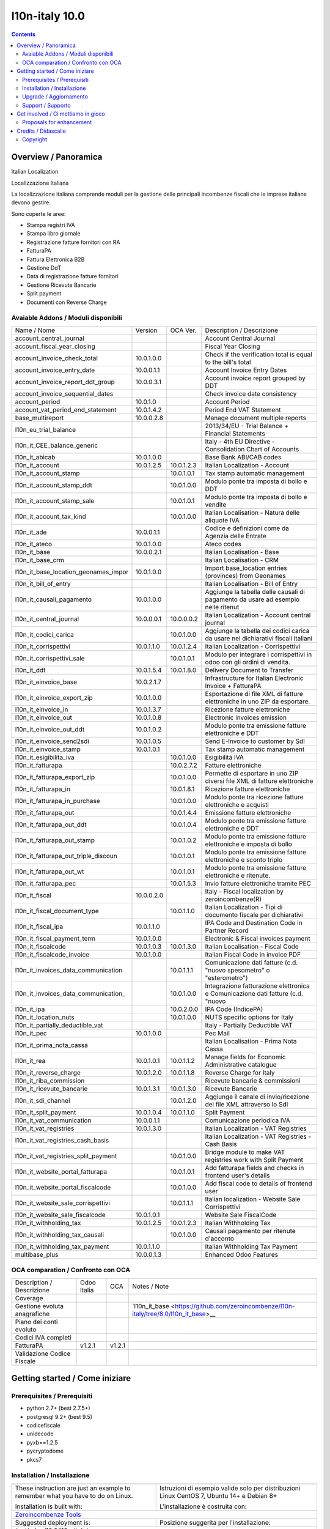 
================================
|Zeroincombenze| l10n-italy 10.0
================================
|Build Status| |Codecov Status| |license gpl| |Try Me|


.. contents::


Overview / Panoramica
=====================

|en| Italian Localization

|it| Localizzazione Italiana

La localizzazione italiana comprende moduli per la gestione delle principali
incombenze fiscali che le imprese italiane devono gestire.

Sono coperte le aree:

* Stampa registri IVA
* Stampa libro giornale
* Registrazione fatture fornitori con RA
* FatturaPA
* Fattura Elettronica B2B
* Gestione DdT
* Data di registrazione fatture fornitori
* Gestione Ricevute Bancarie
* Split payment
* Documenti con Reverse Charge

Avaiable Addons / Moduli disponibili
------------------------------------

+--------------------------------------+------------+------------+----------------------------------------------------------------------------------+
| Name / Nome                          | Version    | OCA Ver.   | Description / Descrizione                                                        |
+--------------------------------------+------------+------------+----------------------------------------------------------------------------------+
| account_central_journal              | |no_check| | |halt|     | Account Central Journal                                                          |
+--------------------------------------+------------+------------+----------------------------------------------------------------------------------+
| account_fiscal_year_closing          | |halt|     | |no_check| | Fiscal Year Closing                                                              |
+--------------------------------------+------------+------------+----------------------------------------------------------------------------------+
| account_invoice_check_total          | 10.0.1.0.0 | |no_check| |  Check if the verification total is equal to the bill's total                    |
+--------------------------------------+------------+------------+----------------------------------------------------------------------------------+
| account_invoice_entry_date           | 10.0.0.1.1 | |halt|     | Account Invoice Entry Dates                                                      |
+--------------------------------------+------------+------------+----------------------------------------------------------------------------------+
| account_invoice_report_ddt_group     | 10.0.0.3.1 | |same|     | Account invoice report grouped by DDT                                            |
+--------------------------------------+------------+------------+----------------------------------------------------------------------------------+
| account_invoice_sequential_dates     | |halt|     | |halt|     | Check invoice date consistency                                                   |
+--------------------------------------+------------+------------+----------------------------------------------------------------------------------+
| account_period                       | 10.0.1.0   | |no_check| | Account Period                                                                   |
+--------------------------------------+------------+------------+----------------------------------------------------------------------------------+
| account_vat_period_end_statement     | 10.0.1.4.2 | |same|     | Period End VAT Statement                                                         |
+--------------------------------------+------------+------------+----------------------------------------------------------------------------------+
| base_multireport                     | 10.0.0.2.8 | |no_check| | Manage document multiple reports                                                 |
+--------------------------------------+------------+------------+----------------------------------------------------------------------------------+
| l10n_eu_trial_balance                | |halt|     | |no_check| | 2013/34/EU - Trial Balance + Financial Statements                                |
+--------------------------------------+------------+------------+----------------------------------------------------------------------------------+
| l10n_it_CEE_balance_generic          | |halt|     | |halt|     | Italy - 4th EU Directive - Consolidation Chart of Accounts                       |
+--------------------------------------+------------+------------+----------------------------------------------------------------------------------+
| l10n_it_abicab                       | 10.0.1.0.0 | |same|     | Base Bank ABI/CAB codes                                                          |
+--------------------------------------+------------+------------+----------------------------------------------------------------------------------+
| l10n_it_account                      | 10.0.1.2.5 | 10.0.1.2.3 | Italian Localization - Account                                                   |
+--------------------------------------+------------+------------+----------------------------------------------------------------------------------+
| l10n_it_account_stamp                | |no_check| | 10.0.1.0.1 | Tax stamp automatic management                                                   |
+--------------------------------------+------------+------------+----------------------------------------------------------------------------------+
| l10n_it_account_stamp_ddt            | |no_check| | 10.0.1.0.0 | Modulo ponte tra imposta di bollo e DDT                                          |
+--------------------------------------+------------+------------+----------------------------------------------------------------------------------+
| l10n_it_account_stamp_sale           | |no_check| | 10.0.1.0.1 | Modulo ponte tra imposta di bollo e vendite                                      |
+--------------------------------------+------------+------------+----------------------------------------------------------------------------------+
| l10n_it_account_tax_kind             | |no_check| | 10.0.1.0.0 | Italian Localisation - Natura delle aliquote IVA                                 |
+--------------------------------------+------------+------------+----------------------------------------------------------------------------------+
| l10n_it_ade                          | 10.0.0.1.1 | |no_check| | Codice e definizioni come da Agenzia delle Entrate                               |
+--------------------------------------+------------+------------+----------------------------------------------------------------------------------+
| l10n_it_ateco                        | 10.0.1.0.0 | |same|     | Ateco codes                                                                      |
+--------------------------------------+------------+------------+----------------------------------------------------------------------------------+
| l10n_it_base                         | 10.0.0.2.1 | |no_check| | Italian Localisation - Base                                                      |
+--------------------------------------+------------+------------+----------------------------------------------------------------------------------+
| l10n_it_base_crm                     | |halt|     | |halt|     | Italian Localisation - CRM                                                       |
+--------------------------------------+------------+------------+----------------------------------------------------------------------------------+
| l10n_it_base_location_geonames_impor | 10.0.1.0.0 | |same|     | Import base_location entries (provinces) from Geonames                           |
+--------------------------------------+------------+------------+----------------------------------------------------------------------------------+
| l10n_it_bill_of_entry                | |halt|     | |halt|     | Italian Localisation - Bill of Entry                                             |
+--------------------------------------+------------+------------+----------------------------------------------------------------------------------+
| l10n_it_causali_pagamento            | 10.0.1.0.0 | |same|     | Aggiunge la tabella delle causali di pagamento da usare ad esempio nelle ritenut |
+--------------------------------------+------------+------------+----------------------------------------------------------------------------------+
| l10n_it_central_journal              | 10.0.0.0.1 | 10.0.0.0.2 | Italian Localization - Account central journal                                   |
+--------------------------------------+------------+------------+----------------------------------------------------------------------------------+
| l10n_it_codici_carica                | |no_check| | 10.0.1.0.0 | Aggiunge la tabella dei codici carica da usare nei dichiarativi fiscali italiani |
+--------------------------------------+------------+------------+----------------------------------------------------------------------------------+
| l10n_it_corrispettivi                | 10.0.1.1.0 | 10.0.1.2.4 | Italian Localization - Corrispettivi                                             |
+--------------------------------------+------------+------------+----------------------------------------------------------------------------------+
| l10n_it_corrispettivi_sale           | |no_check| | 10.0.1.0.1 | Modulo per integrare i corrispettivi in odoo con gli ordini di vendita.          |
+--------------------------------------+------------+------------+----------------------------------------------------------------------------------+
| l10n_it_ddt                          | 10.0.1.5.4 | 10.0.1.8.0 | Delivery Document to Transfer                                                    |
+--------------------------------------+------------+------------+----------------------------------------------------------------------------------+
| l10n_it_einvoice_base                | 10.0.2.1.7 | |no_check| | Infrastructure for Italian Electronic Invoice + FatturaPA                        |
+--------------------------------------+------------+------------+----------------------------------------------------------------------------------+
| l10n_it_einvoice_export_zip          | 10.0.1.0.0 | |no_check| | Esportazione di file XML di fatture elettroniche in uno ZIP da esportare.        |
+--------------------------------------+------------+------------+----------------------------------------------------------------------------------+
| l10n_it_einvoice_in                  | 10.0.1.3.7 | |no_check| | Ricezione fatture elettroniche                                                   |
+--------------------------------------+------------+------------+----------------------------------------------------------------------------------+
| l10n_it_einvoice_out                 | 10.0.1.0.8 | |no_check| | Electronic invoices emission                                                     |
+--------------------------------------+------------+------------+----------------------------------------------------------------------------------+
| l10n_it_einvoice_out_ddt             | 10.0.1.0.2 | |no_check| | Modulo ponte tra emissione fatture elettroniche e DDT                            |
+--------------------------------------+------------+------------+----------------------------------------------------------------------------------+
| l10n_it_einvoice_send2sdi            | 10.0.1.0.5 | |no_check| | Send E-Invoice to customer by SdI                                                |
+--------------------------------------+------------+------------+----------------------------------------------------------------------------------+
| l10n_it_einvoice_stamp               | 10.0.1.0.1 | |no_check| | Tax stamp automatic management                                                   |
+--------------------------------------+------------+------------+----------------------------------------------------------------------------------+
| l10n_it_esigibilita_iva              | |no_check| | 10.0.1.0.0 | Esigibilità IVA                                                                  |
+--------------------------------------+------------+------------+----------------------------------------------------------------------------------+
| l10n_it_fatturapa                    | |no_check| | 10.0.2.7.2 | Fatture elettroniche                                                             |
+--------------------------------------+------------+------------+----------------------------------------------------------------------------------+
| l10n_it_fatturapa_export_zip         | |no_check| | 10.0.1.0.0 | Permette di esportare in uno ZIP diversi file XML di fatture elettroniche        |
+--------------------------------------+------------+------------+----------------------------------------------------------------------------------+
| l10n_it_fatturapa_in                 | |no_check| | 10.0.1.8.1 | Ricezione fatture elettroniche                                                   |
+--------------------------------------+------------+------------+----------------------------------------------------------------------------------+
| l10n_it_fatturapa_in_purchase        | |no_check| | 10.0.1.0.0 | Modulo ponte tra ricezione fatture elettroniche e acquisti                       |
+--------------------------------------+------------+------------+----------------------------------------------------------------------------------+
| l10n_it_fatturapa_out                | |no_check| | 10.0.1.4.4 | Emissione fatture elettroniche                                                   |
+--------------------------------------+------------+------------+----------------------------------------------------------------------------------+
| l10n_it_fatturapa_out_ddt            | |no_check| | 10.0.1.0.4 | Modulo ponte tra emissione fatture elettroniche e DDT                            |
+--------------------------------------+------------+------------+----------------------------------------------------------------------------------+
| l10n_it_fatturapa_out_stamp          | |no_check| | 10.0.1.0.2 | Modulo ponte tra emissione fatture elettroniche e imposta di bollo               |
+--------------------------------------+------------+------------+----------------------------------------------------------------------------------+
| l10n_it_fatturapa_out_triple_discoun | |no_check| | 10.0.1.0.1 | Modulo ponte tra emissione fatture elettroniche e sconto triplo                  |
+--------------------------------------+------------+------------+----------------------------------------------------------------------------------+
| l10n_it_fatturapa_out_wt             | |no_check| | 10.0.1.0.1 | Modulo ponte tra emissione fatture elettroniche e ritenute.                      |
+--------------------------------------+------------+------------+----------------------------------------------------------------------------------+
| l10n_it_fatturapa_pec                | |no_check| | 10.0.1.5.3 | Invio fatture elettroniche tramite PEC                                           |
+--------------------------------------+------------+------------+----------------------------------------------------------------------------------+
| l10n_it_fiscal                       | 10.0.0.2.0 | |no_check| | Italy - Fiscal localization by zeroincombenze(R)                                 |
+--------------------------------------+------------+------------+----------------------------------------------------------------------------------+
| l10n_it_fiscal_document_type         | |no_check| | 10.0.1.1.0 | Italian Localization - Tipi di documento fiscale per dichiarativi                |
+--------------------------------------+------------+------------+----------------------------------------------------------------------------------+
| l10n_it_fiscal_ipa                   | 10.0.1.1.0 | |no_check| | IPA Code and Destination Code in Partner Record                                  |
+--------------------------------------+------------+------------+----------------------------------------------------------------------------------+
| l10n_it_fiscal_payment_term          | 10.0.1.0.0 | |same|     | Electronic & Fiscal invoices payment                                             |
+--------------------------------------+------------+------------+----------------------------------------------------------------------------------+
| l10n_it_fiscalcode                   | 10.0.1.0.3 | 10.0.1.3.0 | Italian Localisation - Fiscal Code                                               |
+--------------------------------------+------------+------------+----------------------------------------------------------------------------------+
| l10n_it_fiscalcode_invoice           | 10.0.1.0.0 | |same|     | Italian Fiscal Code in invoice PDF                                               |
+--------------------------------------+------------+------------+----------------------------------------------------------------------------------+
| l10n_it_invoices_data_communication  | |no_check| | 10.0.1.1.1 | Comunicazione dati fatture (c.d. "nuovo spesometro" o "esterometro")             |
+--------------------------------------+------------+------------+----------------------------------------------------------------------------------+
| l10n_it_invoices_data_communication_ | |no_check| | 10.0.1.0.0 | Integrazione fatturazione elettronica e Comunicazione dati fatture (c.d. "nuovo  |
+--------------------------------------+------------+------------+----------------------------------------------------------------------------------+
| l10n_it_ipa                          | |no_check| | 10.0.2.0.0 | IPA Code (IndicePA)                                                              |
+--------------------------------------+------------+------------+----------------------------------------------------------------------------------+
| l10n_it_location_nuts                | |no_check| | 10.0.1.0.0 | NUTS specific options for Italy                                                  |
+--------------------------------------+------------+------------+----------------------------------------------------------------------------------+
| l10n_it_partially_deductible_vat     | |halt|     | |halt|     | Italy - Partially Deductible VAT                                                 |
+--------------------------------------+------------+------------+----------------------------------------------------------------------------------+
| l10n_it_pec                          | 10.0.1.0.0 | |same|     | Pec Mail                                                                         |
+--------------------------------------+------------+------------+----------------------------------------------------------------------------------+
| l10n_it_prima_nota_cassa             | |halt|     | |halt|     | Italian Localisation - Prima Nota Cassa                                          |
+--------------------------------------+------------+------------+----------------------------------------------------------------------------------+
| l10n_it_rea                          | 10.0.1.0.1 | 10.0.1.1.2 | Manage fields for  Economic Administrative catalogue                             |
+--------------------------------------+------------+------------+----------------------------------------------------------------------------------+
| l10n_it_reverse_charge               | 10.0.1.2.0 | 10.0.1.1.8 | Reverse Charge for Italy                                                         |
+--------------------------------------+------------+------------+----------------------------------------------------------------------------------+
| l10n_it_riba_commission              | |halt|     | |same|     | Ricevute bancarie & commissioni                                                  |
+--------------------------------------+------------+------------+----------------------------------------------------------------------------------+
| l10n_it_ricevute_bancarie            | 10.0.1.3.1 | 10.0.1.3.0 | Ricevute Bancarie                                                                |
+--------------------------------------+------------+------------+----------------------------------------------------------------------------------+
| l10n_it_sdi_channel                  | |no_check| | 10.0.1.2.0 | Aggiunge il canale di invio/ricezione dei file XML attraverso lo SdI             |
+--------------------------------------+------------+------------+----------------------------------------------------------------------------------+
| l10n_it_split_payment                | 10.0.1.0.4 | 10.0.1.1.0 | Split Payment                                                                    |
+--------------------------------------+------------+------------+----------------------------------------------------------------------------------+
| l10n_it_vat_communication            | 10.0.0.1.1 | |no_check| | Comunicazione periodica IVA                                                      |
+--------------------------------------+------------+------------+----------------------------------------------------------------------------------+
| l10n_it_vat_registries               | 10.0.1.3.0 | |same|     | Italian Localization - VAT Registries                                            |
+--------------------------------------+------------+------------+----------------------------------------------------------------------------------+
| l10n_it_vat_registries_cash_basis    | |halt|     | |same|     | Italian Localization - VAT Registries - Cash Basis                               |
+--------------------------------------+------------+------------+----------------------------------------------------------------------------------+
| l10n_it_vat_registries_split_payment | |no_check| | 10.0.1.0.0 | Bridge module to make VAT registries work with Split Payment                     |
+--------------------------------------+------------+------------+----------------------------------------------------------------------------------+
| l10n_it_website_portal_fatturapa     | |no_check| | 10.0.1.0.1 | Add fatturapa fields and checks in frontend user's details                       |
+--------------------------------------+------------+------------+----------------------------------------------------------------------------------+
| l10n_it_website_portal_fiscalcode    | |no_check| | 10.0.1.0.0 | Add fiscal code to details of frontend user                                      |
+--------------------------------------+------------+------------+----------------------------------------------------------------------------------+
| l10n_it_website_sale_corrispettivi   | |halt|     | 10.0.1.1.1 | Italian localization - Website Sale Corrispettivi                                |
+--------------------------------------+------------+------------+----------------------------------------------------------------------------------+
| l10n_it_website_sale_fiscalcode      | 10.0.1.0.1 | |same|     | Website Sale FiscalCode                                                          |
+--------------------------------------+------------+------------+----------------------------------------------------------------------------------+
| l10n_it_withholding_tax              | 10.0.1.2.5 | 10.0.1.2.3 | Italian Withholding Tax                                                          |
+--------------------------------------+------------+------------+----------------------------------------------------------------------------------+
| l10n_it_withholding_tax_causali      | |no_check| | 10.0.1.0.0 | Causali pagamento per ritenute d'acconto                                         |
+--------------------------------------+------------+------------+----------------------------------------------------------------------------------+
| l10n_it_withholding_tax_payment      | 10.0.1.1.0 | |same|     | Italian Withholding Tax Payment                                                  |
+--------------------------------------+------------+------------+----------------------------------------------------------------------------------+
| multibase_plus                       | 10.0.0.1.3 | |no_check| | Enhanced Odoo Features                                                           |
+--------------------------------------+------------+------------+----------------------------------------------------------------------------------+


OCA comparation / Confronto con OCA
-----------------------------------

+--------------------------------------+------------------+-----------------+--------------------------------------------------------------------------------------+
| Description / Descrizione            | Odoo Italia      | OCA             | Notes / Note                                                                         |
+--------------------------------------+------------------+-----------------+--------------------------------------------------------------------------------------+
| Coverage                             | |Codecov Status| | |OCA Codecov|   |                                                                                      |
+--------------------------------------+------------------+-----------------+--------------------------------------------------------------------------------------+
| Gestione evoluta anagrafiche         | |check|          | |no_check|      | `l10n_it_base <https://github.com/zeroincombenze/l10n-italy/tree/8.0/l10n_it_base>__ |
+--------------------------------------+------------------+-----------------+--------------------------------------------------------------------------------------+
| Piano dei conti evoluto              | |check|          | |no_check|      |                                                                                      |
+--------------------------------------+------------------+-----------------+--------------------------------------------------------------------------------------+
| Codici IVA completi                  | |check|          | |no_check|      |                                                                                      |
+--------------------------------------+------------------+-----------------+--------------------------------------------------------------------------------------+
| FatturaPA                            | v1.2.1           | v1.2.1          |                                                                                      |
+--------------------------------------+------------------+-----------------+--------------------------------------------------------------------------------------+
| Validazione Codice Fiscale           | |check|          | |no_check|      |                                                                                      |
+--------------------------------------+------------------+-----------------+--------------------------------------------------------------------------------------+



Getting started / Come iniziare
===============================

|Try Me|


Prerequisites / Prerequisiti
----------------------------


* python 2.7+ (best 2.7.5+)
* postgresql 9.2+ (best 9.5)
* codicefiscale
* unidecode
* pyxb==1.2.5
* pycryptodome
* pkcs7


Installation / Installazione
----------------------------

+---------------------------------+------------------------------------------+
| |en|                            | |it|                                     |
+---------------------------------+------------------------------------------+
| These instruction are just an   | Istruzioni di esempio valide solo per    |
| example to remember what        | distribuzioni Linux CentOS 7, Ubuntu 14+ |
| you have to do on Linux.        | e Debian 8+                              |
|                                 |                                          |
| Installation is built with:     | L'installazione è costruita con:         |
+---------------------------------+------------------------------------------+
| `Zeroincombenze Tools <https://github.com/zeroincombenze/tools>`__         |
+---------------------------------+------------------------------------------+
| Suggested deployment is:        | Posizione suggerita per l'installazione: |
+---------------------------------+------------------------------------------+
| /opt/odoo/10.0/l10n-italy/                                                 |
+----------------------------------------------------------------------------+

::

    cd $HOME
    git clone https://github.com/zeroincombenze/tools.git
    cd ./tools
    ./install_tools.sh -p
    export PATH=$HOME/dev:$PATH
    odoo_install_repository l10n-italy -b 10.0 -O zero
    for pkg in os0 z0lib; do
        pip install $pkg -U
    done
    sudo manage_odoo requirements -b 10.0 -vsy -o /opt/odoo/10.0


Upgrade / Aggiornamento
-----------------------

+---------------------------------+------------------------------------------+
| |en|                            | |it|                                     |
+---------------------------------+------------------------------------------+
| When you want upgrade and you   | Per aggiornare, se avete installato con  |
| installed using above           | le istruzioni di cui sopra:              |
| statements:                     |                                          |
+---------------------------------+------------------------------------------+

::

    odoo_install_repository l10n-italy -b 10.0 -O zero -U
    # Adjust following statements as per your system
    sudo systemctl restart odoo


Support / Supporto
------------------


|Zeroincombenze| This project is mainly maintained by the `SHS-AV s.r.l. <https://www.zeroincombenze.it/>`__



Get involved / Ci mettiamo in gioco
===================================

Bug reports are welcome! You can use the issue tracker to report bugs,
and/or submit pull requests on `GitHub Issues
<https://github.com/zeroincombenze/l10n-italy/issues>`_.

In case of trouble, please check there if your issue has already been reported.

Proposals for enhancement
-------------------------


|en| If you have a proposal to change on oh these modules, you may want to send an email to <cc@shs-av.com> for initial feedback.
An Enhancement Proposal may be submitted if your idea gains ground.

|it| Se hai proposte per migliorare uno dei moduli, puoi inviare una mail a <cc@shs-av.com> per un iniziale contatto.

Credits / Didascalie
====================

Copyright
---------

Odoo is a trademark of `Odoo S.A. <https://www.odoo.com/>`__ (formerly OpenERP)


----------------


|en| **zeroincombenze®** is a trademark of `SHS-AV s.r.l. <https://www.shs-av.com/>`__
which distributes and promotes ready-to-use **Odoo** on own cloud infrastructure.
`Zeroincombenze® distribution of Odoo <https://wiki.zeroincombenze.org/en/Odoo>`__
is mainly designed to cover Italian law and markeplace.

|it| **zeroincombenze®** è un marchio registrato da `SHS-AV s.r.l. <https://www.shs-av.com/>`__
che distribuisce e promuove **Odoo** pronto all'uso sulla propria infrastuttura.
La distribuzione `Zeroincombenze® <https://wiki.zeroincombenze.org/en/Odoo>`__ è progettata per le esigenze del mercato italiano.


|chat_with_us|


|


Last Update / Ultimo aggiornamento: 2019-07-18

.. |Maturity| image:: https://img.shields.io/badge/maturity-Alfa-red.png
    :target: https://odoo-community.org/page/development-status
    :alt: Alfa
.. |Build Status| image:: https://travis-ci.org/zeroincombenze/l10n-italy.svg?branch=10.0
    :target: https://travis-ci.org/zeroincombenze/l10n-italy
    :alt: github.com
.. |license gpl| image:: https://img.shields.io/badge/licence-LGPL--3-7379c3.svg
    :target: http://www.gnu.org/licenses/lgpl-3.0-standalone.html
    :alt: License: LGPL-3
.. |license opl| image:: https://img.shields.io/badge/licence-OPL-7379c3.svg
    :target: https://www.odoo.com/documentation/user/9.0/legal/licenses/licenses.html
    :alt: License: OPL
.. |Coverage Status| image:: https://coveralls.io/repos/github/zeroincombenze/l10n-italy/badge.svg?branch=10.0
    :target: https://coveralls.io/github/zeroincombenze/l10n-italy?branch=10.0
    :alt: Coverage
.. |Codecov Status| image:: https://codecov.io/gh/zeroincombenze/l10n-italy/branch/10.0/graph/badge.svg
    :target: https://codecov.io/gh/zeroincombenze/l10n-italy/branch/10.0
    :alt: Codecov
.. |Tech Doc| image:: https://www.zeroincombenze.it/wp-content/uploads/ci-ct/prd/button-docs-10.svg
    :target: https://wiki.zeroincombenze.org/en/Odoo/10.0/dev
    :alt: Technical Documentation
.. |Help| image:: https://www.zeroincombenze.it/wp-content/uploads/ci-ct/prd/button-help-10.svg
    :target: https://wiki.zeroincombenze.org/it/Odoo/10.0/man
    :alt: Technical Documentation
.. |Try Me| image:: https://www.zeroincombenze.it/wp-content/uploads/ci-ct/prd/button-try-it-10.svg
    :target: https://erp10.zeroincombenze.it
    :alt: Try Me
.. |OCA Codecov| image:: https://codecov.io/gh/OCA/l10n-italy/branch/10.0/graph/badge.svg
    :target: https://codecov.io/gh/OCA/l10n-italy/branch/10.0
    :alt: Codecov
.. |Odoo Italia Associazione| image:: https://www.odoo-italia.org/images/Immagini/Odoo%20Italia%20-%20126x56.png
   :target: https://odoo-italia.org
   :alt: Odoo Italia Associazione
.. |Zeroincombenze| image:: https://avatars0.githubusercontent.com/u/6972555?s=460&v=4
   :target: https://www.zeroincombenze.it/
   :alt: Zeroincombenze
.. |en| image:: https://raw.githubusercontent.com/zeroincombenze/grymb/master/flags/en_US.png
   :target: https://www.facebook.com/Zeroincombenze-Software-gestionale-online-249494305219415/
.. |it| image:: https://raw.githubusercontent.com/zeroincombenze/grymb/master/flags/it_IT.png
   :target: https://www.facebook.com/Zeroincombenze-Software-gestionale-online-249494305219415/
.. |check| image:: https://raw.githubusercontent.com/zeroincombenze/grymb/master/awesome/check.png
.. |no_check| image:: https://raw.githubusercontent.com/zeroincombenze/grymb/master/awesome/no_check.png
.. |menu| image:: https://raw.githubusercontent.com/zeroincombenze/grymb/master/awesome/menu.png
.. |right_do| image:: https://raw.githubusercontent.com/zeroincombenze/grymb/master/awesome/right_do.png
.. |exclamation| image:: https://raw.githubusercontent.com/zeroincombenze/grymb/master/awesome/exclamation.png
.. |warning| image:: https://raw.githubusercontent.com/zeroincombenze/grymb/master/awesome/warning.png
.. |same| image:: https://raw.githubusercontent.com/zeroincombenze/grymb/master/awesome/same.png
.. |late| image:: https://raw.githubusercontent.com/zeroincombenze/grymb/master/awesome/late.png
.. |halt| image:: https://raw.githubusercontent.com/zeroincombenze/grymb/master/awesome/halt.png
.. |info| image:: https://raw.githubusercontent.com/zeroincombenze/grymb/master/awesome/info.png
.. |xml_schema| image:: https://raw.githubusercontent.com/zeroincombenze/grymb/master/certificates/iso/icons/xml-schema.png
   :target: https://github.com/zeroincombenze/grymb/blob/master/certificates/iso/scope/xml-schema.md
.. |DesktopTelematico| image:: https://raw.githubusercontent.com/zeroincombenze/grymb/master/certificates/ade/icons/DesktopTelematico.png
   :target: https://github.com/zeroincombenze/grymb/blob/master/certificates/ade/scope/Desktoptelematico.md
.. |FatturaPA| image:: https://raw.githubusercontent.com/zeroincombenze/grymb/master/certificates/ade/icons/fatturapa.png
   :target: https://github.com/zeroincombenze/grymb/blob/master/certificates/ade/scope/fatturapa.md
.. |chat_with_us| image:: https://www.shs-av.com/wp-content/chat_with_us.gif
   :target: https://tawk.to/85d4f6e06e68dd4e358797643fe5ee67540e408b
